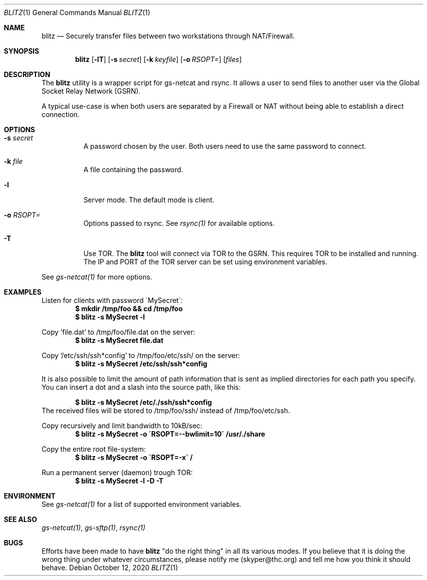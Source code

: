 .Dd October 12, 2020
.Dt BLITZ 1
.Os
.Sh NAME
.Nm blitz
.Nd Securely transfer files between two workstations through NAT/Firewall.
.Sh SYNOPSIS
.Nm blitz
.Bk -words
.Op Fl lT
.Op Fl s Ar secret
.Op Fl k Ar keyfile
.Op Fl o Ar RSOPT=
.Op Ar files
.Ek
.Sh DESCRIPTION
The
.Nm
utility is a wrapper script for gs-netcat and rsync. It allows a user to send files to another user via the Global Socket Relay Network (GSRN).
.Pp
A typical use-case is when both users are separated by a Firewall or NAT without being able to establish a direct connection. 
.Pp
.Sh OPTIONS
.Bl -tag -width Ds
.It Fl s Ar secret
A password chosen by the user. Both users need to use the same password to connect.
.It Fl k Ar file
A file containing the password.
.It Fl l
Server mode. The default mode is client.
.It Fl o Ar RSOPT=
Options passed to rsync. See
.Xr rsync(1) 
for available options.
.It Fl T
Use TOR. The
.Nm
tool will connect via TOR to the GSRN. This requires TOR to be installed and running. The IP and PORT of the TOR server can be set using environment variables.
.El
.Pp
See 
.Xr gs-netcat(1)
for more options.
.Sh EXAMPLES
Listen for clients with password \'MySecret\':
.Dl $ mkdir /tmp/foo && cd /tmp/foo
.Dl $ blitz -s MySecret -l
.Pp
Copy 'file.dat' to /tmp/foo/file.dat on the server:
.Dl $ blitz -s MySecret file.dat
.Pp
Copy '/etc/ssh/ssh*config' to /tmp/foo/etc/ssh/ on the server:
.Dl $ blitz -s MySecret /etc/ssh/ssh*config
.Pp
It is also possible to limit the amount of path information that is sent as implied directories for each path you specify. You can insert a dot and a slash into the source path, like this:
.Pp
.Dl $ blitz -s MySecret /etc/./ssh/ssh*config
The received files will be stored to /tmp/foo/ssh/ instead of /tmp/foo/etc/ssh.
.Pp
Copy recursively and limit bandwidth to 10kB/sec:
.Dl $ blitz -s MySecret -o \'RSOPT=--bwlimit=10\' /usr/./share
.Pp
Copy the entire root file-system:
.Dl $ blitz -s MySecret -o \'RSOPT=-x\' /
.Pp
Run a permanent server (daemon) trough TOR:
.Dl $ blitz -s MySecret -l -D -T
.Pp
.Sh ENVIRONMENT
See 
.Xr gs-netcat(1)
for a list of supported environment variables.
.Pp
.Sh SEE ALSO
.Xr gs-netcat(1) ,
.Xr gs-sftp(1) ,
.Xr rsync(1)
.Pp
.Sh BUGS
Efforts have been made to have
.Nm
"do the right thing" in all its various modes. If you believe that it is doing the wrong thing under whatever circumstances, please notify me (skyper@thc.org) and tell me how you think it should behave.




